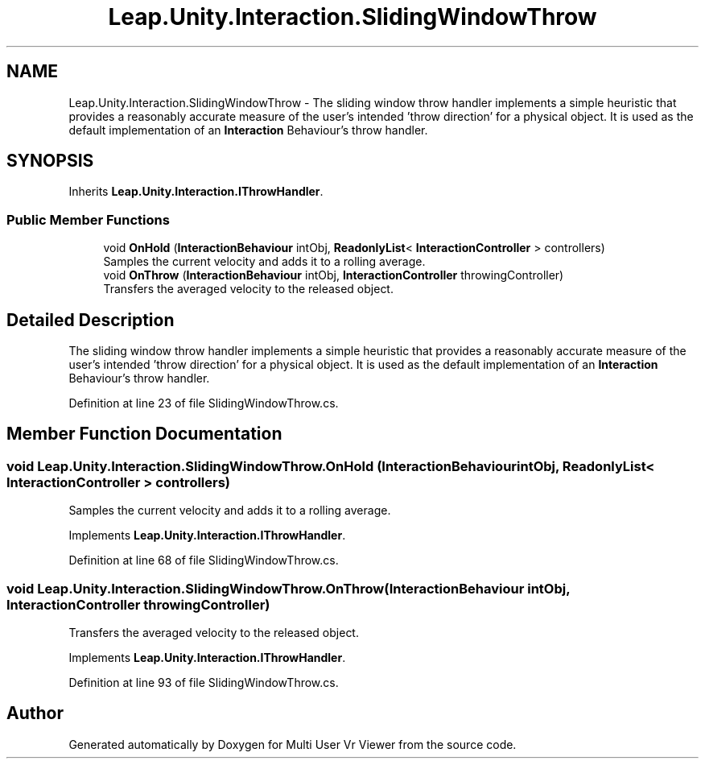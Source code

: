 .TH "Leap.Unity.Interaction.SlidingWindowThrow" 3 "Sat Jul 20 2019" "Version https://github.com/Saurabhbagh/Multi-User-VR-Viewer--10th-July/" "Multi User Vr Viewer" \" -*- nroff -*-
.ad l
.nh
.SH NAME
Leap.Unity.Interaction.SlidingWindowThrow \- The sliding window throw handler implements a simple heuristic that provides a reasonably accurate measure of the user's intended 'throw direction' for a physical object\&. It is used as the default implementation of an \fBInteraction\fP Behaviour's throw handler\&.  

.SH SYNOPSIS
.br
.PP
.PP
Inherits \fBLeap\&.Unity\&.Interaction\&.IThrowHandler\fP\&.
.SS "Public Member Functions"

.in +1c
.ti -1c
.RI "void \fBOnHold\fP (\fBInteractionBehaviour\fP intObj, \fBReadonlyList\fP< \fBInteractionController\fP > controllers)"
.br
.RI "Samples the current velocity and adds it to a rolling average\&. "
.ti -1c
.RI "void \fBOnThrow\fP (\fBInteractionBehaviour\fP intObj, \fBInteractionController\fP throwingController)"
.br
.RI "Transfers the averaged velocity to the released object\&. "
.in -1c
.SH "Detailed Description"
.PP 
The sliding window throw handler implements a simple heuristic that provides a reasonably accurate measure of the user's intended 'throw direction' for a physical object\&. It is used as the default implementation of an \fBInteraction\fP Behaviour's throw handler\&. 


.PP
Definition at line 23 of file SlidingWindowThrow\&.cs\&.
.SH "Member Function Documentation"
.PP 
.SS "void Leap\&.Unity\&.Interaction\&.SlidingWindowThrow\&.OnHold (\fBInteractionBehaviour\fP intObj, \fBReadonlyList\fP< \fBInteractionController\fP > controllers)"

.PP
Samples the current velocity and adds it to a rolling average\&. 
.PP
Implements \fBLeap\&.Unity\&.Interaction\&.IThrowHandler\fP\&.
.PP
Definition at line 68 of file SlidingWindowThrow\&.cs\&.
.SS "void Leap\&.Unity\&.Interaction\&.SlidingWindowThrow\&.OnThrow (\fBInteractionBehaviour\fP intObj, \fBInteractionController\fP throwingController)"

.PP
Transfers the averaged velocity to the released object\&. 
.PP
Implements \fBLeap\&.Unity\&.Interaction\&.IThrowHandler\fP\&.
.PP
Definition at line 93 of file SlidingWindowThrow\&.cs\&.

.SH "Author"
.PP 
Generated automatically by Doxygen for Multi User Vr Viewer from the source code\&.
